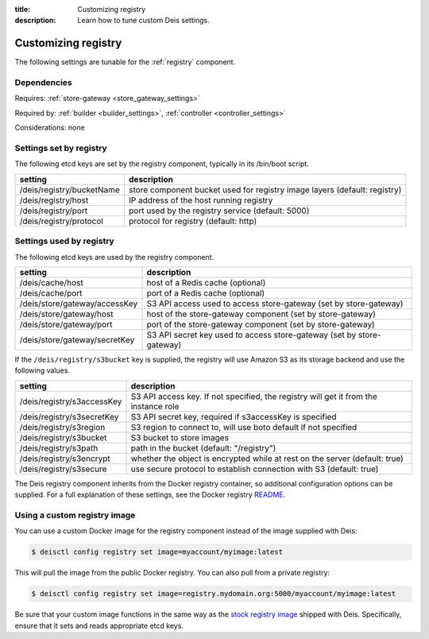 :title: Customizing registry
:description: Learn how to tune custom Deis settings.

.. _registry_settings:

Customizing registry
=========================
The following settings are tunable for the :ref:`registry` component.

Dependencies
------------
Requires: :ref:`store-gateway <store_gateway_settings>`

Required by: :ref:`builder <builder_settings>`, :ref:`controller <controller_settings>`

Considerations: none

Settings set by registry
--------------------------
The following etcd keys are set by the registry component, typically in its /bin/boot script.

===========================              =================================================================================
setting                                  description
===========================              =================================================================================
/deis/registry/bucketName                store component bucket used for registry image layers (default: registry)
/deis/registry/host                      IP address of the host running registry
/deis/registry/port                      port used by the registry service (default: 5000)
/deis/registry/protocol                  protocol for registry (default: http)
===========================              =================================================================================

Settings used by registry
---------------------------
The following etcd keys are used by the registry component.

====================================      =================================================================================
setting                                   description
====================================      =================================================================================
/deis/cache/host                          host of a Redis cache (optional)
/deis/cache/port                          port of a Redis cache (optional)
/deis/store/gateway/accessKey             S3 API access used to access store-gateway (set by store-gateway)
/deis/store/gateway/host                  host of the store-gateway component (set by store-gateway)
/deis/store/gateway/port                  port of the store-gateway component (set by store-gateway)
/deis/store/gateway/secretKey             S3 API secret key used to access store-gateway (set by store-gateway)
====================================      =================================================================================

If the ``/deis/registry/s3bucket`` key is supplied, the registry
will use Amazon S3 as its storage backend and use the following values.

====================================      =================================================================================
setting                                   description
====================================      =================================================================================
/deis/registry/s3accessKey                S3 API access key. If not specified, the registry will get it from the instance role
/deis/registry/s3secretKey                S3 API secret key, required if s3accessKey is specified
/deis/registry/s3region                   S3 region to connect to, will use boto default if not specified
/deis/registry/s3bucket                   S3 bucket to store images 
/deis/registry/s3path                     path in the bucket (default: "/registry")
/deis/registry/s3encrypt                  whether the object is encrypted while at rest on the server (default: true)
/deis/registry/s3secure                   use secure protocol to establish connection with S3 (default: true)
====================================      =================================================================================

The Deis registry component inherits from the Docker registry container, so additional configuration
options can be supplied. For a full explanation of these settings, see the Docker registry `README`_.

Using a custom registry image
-----------------------------
You can use a custom Docker image for the registry component instead of the image
supplied with Deis:

.. code-block:: console

    $ deisctl config registry set image=myaccount/myimage:latest

This will pull the image from the public Docker registry. You can also pull from a private
registry:

.. code-block:: console

    $ deisctl config registry set image=registry.mydomain.org:5000/myaccount/myimage:latest

Be sure that your custom image functions in the same way as the `stock registry image`_ shipped with
Deis. Specifically, ensure that it sets and reads appropriate etcd keys.

.. _`stock registry image`: https://github.com/deis/deis/tree/master/registry
.. _`README`: https://github.com/dotcloud/docker-registry/blob/master/README.md
